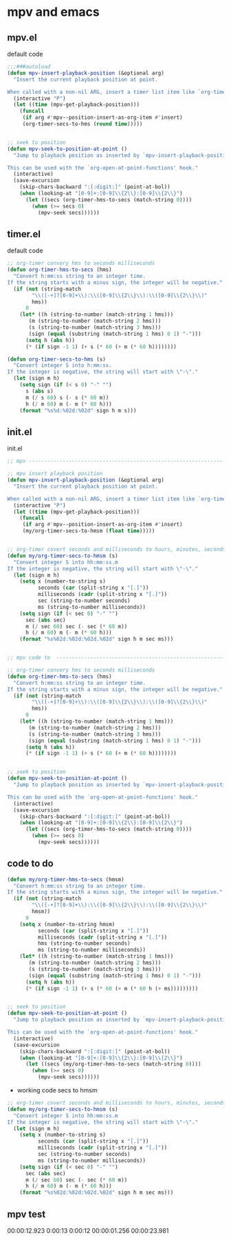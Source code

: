 #+STARTUP: content
* mpv and emacs
** mpv.el

default code

#+begin_src emacs-lisp
;;;###autoload
(defun mpv-insert-playback-position (&optional arg)
  "Insert the current playback position at point.

When called with a non-nil ARG, insert a timer list item like `org-timer-item'."
  (interactive "P")
  (let ((time (mpv-get-playback-position)))
    (funcall
     (if arg #'mpv--position-insert-as-org-item #'insert)
     (org-timer-secs-to-hms (round time)))))


;; seek to position
(defun mpv-seek-to-position-at-point ()
  "Jump to playback position as inserted by `mpv-insert-playback-position'.

This can be used with the `org-open-at-point-functions' hook."
  (interactive)
  (save-excursion
    (skip-chars-backward ":[:digit:]" (point-at-bol))
    (when (looking-at "[0-9]+:[0-9]\\{2\\}:[0-9]\\{2\\}")
      (let ((secs (org-timer-hms-to-secs (match-string 0))))
        (when (>= secs 0)
          (mpv-seek secs))))))
#+end_src

** timer.el

default code

#+begin_src emacs-lisp
;; org-timer convery hms to seconds milliseconds
(defun org-timer-hms-to-secs (hms)
  "Convert h:mm:ss string to an integer time.
If the string starts with a minus sign, the integer will be negative."
  (if (not (string-match
	    "\\([-+]?[0-9]+\\):\\([0-9]\\{2\\}\\):\\([0-9]\\{2\\}\\)"
	    hms))
      0
    (let* ((h (string-to-number (match-string 1 hms)))
	   (m (string-to-number (match-string 2 hms)))
	   (s (string-to-number (match-string 3 hms)))
	   (sign (equal (substring (match-string 1 hms) 0 1) "-")))
      (setq h (abs h))
      (* (if sign -1 1) (+ s (* 60 (+ m (* 60 h))))))))

(defun org-timer-secs-to-hms (s)
  "Convert integer S into h:mm:ss.
If the integer is negative, the string will start with \"-\"."
  (let (sign m h)
    (setq sign (if (< s 0) "-" "")
	  s (abs s)
	  m (/ s 60) s (- s (* 60 m))
	  h (/ m 60) m (- m (* 60 h)))
    (format "%s%d:%02d:%02d" sign h m s)))
#+end_src

** init.el

init.el

#+begin_src emacs-lisp
;; mpv --------------------------------------------------------------------------------------------------

;; mpv insert playback position
(defun mpv-insert-playback-position (&optional arg)
  "Insert the current playback position at point.

When called with a non-nil ARG, insert a timer list item like `org-timer-item'."
  (interactive "P")
  (let ((time (mpv-get-playback-position)))
    (funcall
     (if arg #'mpv--position-insert-as-org-item #'insert)
     (my/org-timer-secs-to-hmsm (float time)))))


;; org-timer covert seconds and milliseconds to hours, minutes, seconds, milliseconds
(defun my/org-timer-secs-to-hmsm (s)
  "Convert integer S into hh:mm:ss.m
If the integer is negative, the string will start with \"-\"."
  (let (sign m h)
    (setq x (number-to-string s)
          seconds (car (split-string x "[.]"))
          milliseconds (cadr (split-string x "[.]"))
          sec (string-to-number seconds)
          ms (string-to-number milliseconds))
    (setq sign (if (< sec 0) "-" "")
	  sec (abs sec)
	  m (/ sec 60) sec (- sec (* 60 m))
	  h (/ m 60) m (- m (* 60 h)))
    (format "%s%02d:%02d:%02d.%02d" sign h m sec ms)))


;; mpv code to  -----------------------------------------------------------------------------------

;; org-timer convery hms to seconds milliseconds
(defun org-timer-hms-to-secs (hms)
  "Convert h:mm:ss string to an integer time.
If the string starts with a minus sign, the integer will be negative."
  (if (not (string-match
	    "\\([-+]?[0-9]+\\):\\([0-9]\\{2\\}\\):\\([0-9]\\{2\\}\\)"
	    hms))
      0
    (let* ((h (string-to-number (match-string 1 hms)))
	   (m (string-to-number (match-string 2 hms)))
	   (s (string-to-number (match-string 3 hms)))
	   (sign (equal (substring (match-string 1 hms) 0 1) "-")))
      (setq h (abs h))
      (* (if sign -1 1) (+ s (* 60 (+ m (* 60 h))))))))


;; seek to position
(defun mpv-seek-to-position-at-point ()
  "Jump to playback position as inserted by `mpv-insert-playback-position'.

This can be used with the `org-open-at-point-functions' hook."
  (interactive)
  (save-excursion
    (skip-chars-backward ":[:digit:]" (point-at-bol))
    (when (looking-at "[0-9]+:[0-9]\\{2\\}:[0-9]\\{2\\}")
      (let ((secs (org-timer-hms-to-secs (match-string 0))))
        (when (>= secs 0)
          (mpv-seek secs))))))
#+end_src

** code to do
#+begin_src emacs-lisp
(defun my/org-timer-hms-to-secs (hmsm)
  "Convert h:mm:ss string to an integer time.
If the string starts with a minus sign, the integer will be negative."
  (if (not (string-match
	    "\\([-+]?[0-9]+\\):\\([0-9]\\{2\\}\\):\\([0-9]\\{2\\}\\)"
	    hmsm))
      0
    (setq x (number-to-string hmsm)
          seconds (car (split-string x "[.]"))
          milliseconds (cadr (split-string x "[.]"))
          hms (string-to-number seconds)
          ms (string-to-number milliseconds))
    (let* ((h (string-to-number (match-string 1 hms)))
	   (m (string-to-number (match-string 2 hms)))
	   (s (string-to-number (match-string 3 hms)))
	   (sign (equal (substring (match-string 1 hms) 0 1) "-")))
      (setq h (abs h))
      (* (if sign -1 1) (+ s (* 60 (+ m (* 60 h (+ ms)))))))))


;; seek to position
(defun mpv-seek-to-position-at-point ()
  "Jump to playback position as inserted by `mpv-insert-playback-position'.

This can be used with the `org-open-at-point-functions' hook."
  (interactive)
  (save-excursion
    (skip-chars-backward ":[:digit:]" (point-at-bol))
    (when (looking-at "[0-9]+:[0-9]\\{2\\}:[0-9]\\{2\\}")
      (let ((secs (my/org-timer-hms-to-secs (match-string 0))))
        (when (>= secs 0)
          (mpv-seek secs))))))
#+end_src

+ working code secs to hmsm

#+begin_src emacs-lisp
;; org-timer covert seconds and milliseconds to hours, minutes, seconds, milliseconds
(defun my/org-timer-secs-to-hmsm (s)
  "Convert integer S into hh:mm:ss.m
If the integer is negative, the string will start with \"-\"."
  (let (sign m h)
    (setq x (number-to-string s)
          seconds (car (split-string x "[.]"))
          milliseconds (cadr (split-string x "[.]"))
          sec (string-to-number seconds)
          ms (string-to-number milliseconds))
    (setq sign (if (< sec 0) "-" "")
	  sec (abs sec)
	  m (/ sec 60) sec (- sec (* 60 m))
	  h (/ m 60) m (- m (* 60 h)))
    (format "%s%02d:%02d:%02d.%02d" sign h m sec ms)))
#+end_src

** mpv test

00:00:12.923
0:00:13
0:00:12
00:00:01.256
00:00:23.981
